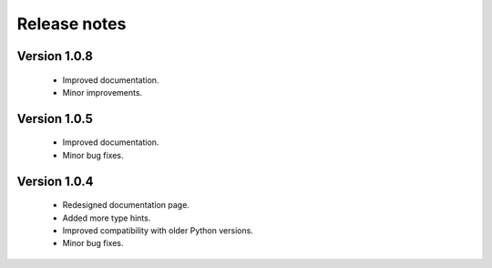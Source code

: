 Release notes
===============

Version 1.0.8
-------------
    * Improved documentation.
    * Minor improvements.


Version 1.0.5
-------------
    * Improved documentation.
    * Minor bug fixes.


Version 1.0.4
-------------

    * Redesigned documentation page.
    * Added more type hints.
    * Improved compatibility with older Python versions.
    * Minor bug fixes.





